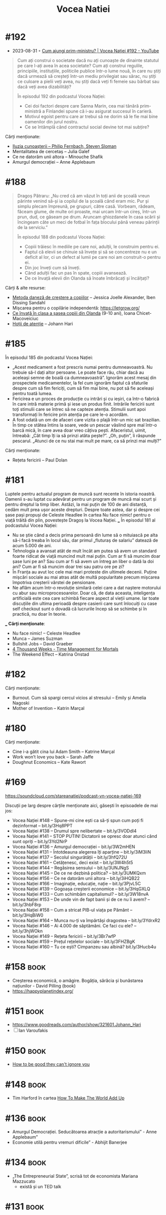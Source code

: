 :PROPERTIES:
:ID:       9a7b9ce3-a734-4242-9b67-57c1925bc1f2
:END:
#+title: Vocea Natiei

* #192
- 2023-08-31 ◦ [[https://www.youtube.com/watch?v=uwZL6WTGhgc][Cum ajungi prim-ministru? | Vocea Nației #192 - YouTube]]

#+begin_quote
Cum ați construi o societate dacă nu ați cunoaște de dinainte statutul pe care
l-ați avea în acea societate? Cum ați construi regulile, principiile,
instituțiile, politicile publice într-o lume nouă, în care nu știți dacă urmează
să creșteți într-un mediu privilegiat sau sărac, nu știți ce culoare a pielii
veți avea, nu știți dacă veți fi femeie sau bărbat sau dacă veți avea
dizabilități?

În episodul 192 din podcastul Vocea Nației:
- Cei doi factori despre care Sanna Marin, cea mai tânără prim-ministră a
  Finlandei spune că i-au asigurat succesul în carieră.
- Motivul egoist pentru care ar trebui să ne dorim să le fie mai bine oamenilor
  din jurul nostru.
- Ce se întâmplă când contractul social devine tot mai subțire?
#+end_quote

Cărți menționate:
- [[https://www.goodreads.com/book/show/30780235-the-knowledge-illusion][Iluzia cunoașterii – Philip Fernbach, Steven Sloman]]
- Mentalitatea de cercetaș – Julia Galef
- Ce ne datorăm unii altora – Minouche Shafik
- Amurgul democrației – Anne Applebaum

* #188
#+begin_quote
Dragoș Pătraru: „Nu cred că am văzut în toți anii de școală vreun părinte venind
să-și ia copilul de la școală când eram mic. Pur și simplu plecam împreună, pe
grupuri, către casă. Vorbeam, râdeam, făceam glume, de multe ori proaste, mai
urcam într-un cireș, într-un prun, dud, ce găseam pe drum. Aruncam ghiozdanele
în casa scării și încingeam câte un meci de fotbal în fața blocului până veneau
părinții de la serviciu.”

În episodul 188 din podcastul Vocea Nației:

- Copiii trăiesc în mediile pe care noi, adulții, le construim pentru ei.
- Faptul că elevii se chinuie să învețe și să se concentreze nu e un deficit al
  lor, ci un defect al lumii pe care noi am construit-o pentru ei.
- Din joc înveți cum să înveți.
- Când adulții fac un pas în spate, copiii avansează.
- De ce învață elevii din Olanda să înoate îmbrăcați și încălțați?
#+end_quote

Cărți & alte resurse:
- [[https://www.goodreads.com/book/show/28815322-the-danish-way-of-parenting][Metoda daneză de creștere a copiilor]] – Jessica Joelle Alexander, Iben Dissing Sandahl
- Mișcarea pentru o copilărie independentă: https://letgrow.org/
- [[https://www.printesaurbana.ro/2023/05/ce-invata-in-clasa-a-sasea-copiii-din-olanda-9-10-ani.html][Ce învață în clasa a șasea copiii din Olanda]] (9-10 ani), Ioana Chicet-Macoveiciuc
- [[https://www.goodreads.com/en/book/show/57933306][Hoții de atenție]] – Johann Hari
* #185
În episodul 185 din podcastul Vocea Nației:
- „Acest medicament a fost prescris numai pentru dumneavoastră. Nu trebuie să-l dați altor
  persoane. Le poate face rău, chiar dacă au aceleași semne de boală ca dumneavoastră”.
  Ignorăm acest mesaj din prospectele medicamentelor, la fel cum ignorăm faptul că
  sfaturile despre cum să fim fericiți, cum să fim mai bine, nu pot să fie aceleași pentru
  toată lumea.
- Fericirea e un proces de producție cu intrări și cu ieșiri, ca într-o fabrică în care
  intră materie primă și iese un produs finit. Intrările fericirii sunt toți stimulii care
  se întrec să ne capteze atenția. Stimulii sunt apoi transformați în fericire prin
  atenția pe care le-o acordăm.
- A fost odată un om de afaceri care vizita o plajă într-un mic sat brazilian. În timp ce
  stătea întins la soare, vede un pescar vâslind spre mal într-o barcă mică, în care avea
  doar vreo câțiva pești. Afaceristul, uimit, întreabă: „Cât timp îți ia să prinzi atâta
  pește?”. „Oh, puțin”, îi răspunde pescarul. „Atunci de ce nu stai mai mult pe mare, ca
  să prinzi mai mulți?”
Cărți menționate:
- Rețeta fericirii – Paul Dolan
* #181
Luptele pentru actualul program de muncă sunt recente în istoria noastră.
Oamenii s-au luptat cu adevărat pentru un program de muncă mai scurt și pentru
dreptul la timp liber. Astăzi, la mai puțin de 100 de ani distanță, cedăm mult
prea ușor aceste drepturi. Despre toate astea, dar și despre cei șase pași
propuși de Celeste Headlee în cartea Nu face nimic! pentru o viață trăită din
plin, povestește Dragoș la Vocea Nației. ___ În episodul 181 al podcastului Vocea
Nației:

- Nu se știe când a decis prima persoană din lume să o mituiască pe alta să-i
  facă treaba în locul său, dar primul „fluturaș de salariu” datează de acum
  5.000 de ani.
- Tehnologia a avansat atât de mult încât am putea să avem un standard foarte
  ridicat de viață muncind mult mai puțin. Cum ar fi să muncim doar șase luni pe
  an? Sau cum ar fi să avem un întreg an liber o dată la doi ani? Cum ar fi să
  muncim doar trei sau patru ore pe zi?
- În Franța au avut loc cele mai mari proteste din ultimele decenii. Puține
  mișcări sociale au mai atras atât de multă popularitate precum mișcarea
  împotriva creșterii vârstei de pensionare.
- Ne aflăm acum într-o revoluție similară celei care a dat naștere motorului cu
  abur sau microprocesoarelor. Doar că, de data aceasta, inteligența artificială
  este cea care schimbă fiecare aspect al vieții umane. Iar toate discuțiile din
  ultima perioadă despre casierii care sunt înlocuiți cu case self checkout sunt
  o dovadă că lucrurile încep să se schimbe și în practică, nu doar în teorie.
___
*Cărți menționate*:
- Nu face nimic! – Celeste Headlee
- Munca – James Suzman
- Bullshit Jobs – David Graeber
- [[id:834efb26-9f0d-4788-a708-20a4202c0da2][4 Thousand Weeks - Time Management for Mortals]]
- The Weekend Effect – Katrina Onstad

* #182
Cărți menționate:
- Burnout. Cum să spargi cercul vicios al stresului – Emily și Amelia Nagoski
- Mother of Invention – Katrin Marçal
* #180
Cărți menționate:
- Cine i-a gătit cina lui Adam Smith – Katrine Marçal
- Work won’t love you back – Sarah Jaffe
- Doughnut Economics – Kate Rawort
* #169
https://soundcloud.com/stareanatiei/podcast-vn-vocea-natiei-169

Discuții pe larg despre cărțile menționate aici, găsești în episoadele de mai jos:
- Vocea Nației #148
  – Spune-mi cine ești ca să-ți spun cum poți fi dezinformat – bit.ly/3Hq8PPT
- Vocea Nației #138
  – Drumul spre nelibertate – bit.ly/3VODdI4
- Vocea Nației #141
  – STOP PUTIN! Dictatorii se opresc doar atunci când sunt opriți – bit.ly/3Yd2NrP
- Vocea Nației #136
  – Amurgul democrației – bit.ly/3W2mHEN
- Vocea Nației #131
  – Întotdeauna alegerea îți aparține – bit.ly/3iM3IiN
- Vocea Nației #137
  – Secolul singurătății – bit.ly/3hfQ72U
- Vocea Nației #161
  – Cetățenesc, deci exist – bit.ly/3W4h5t5
- Vocea Nației #144
  – Regăsirea sensului – bit.ly/3UNJNgS
- Vocea Nației #145
  – De ce ne dezbină politica? – bit.ly/3UMKQxm
- Vocea Nației #156
  – Ce ne datorăm unii altora – bit.ly/3iHQB22
- Vocea Nației #166
  – Imaginație, educație, nație – bit.ly/3PjvL5C
- Vocea Nației #139
  – Gogoașa creșterii economice – bit.ly/3HqGXLQ
- Vocea Nației #133
  – Cum schimbăm capitalismul? – bit.ly/3W18nvA
- Vocea Nației #153
  – De unde vin de fapt banii și de ce nu îi avem? – bit.ly/3hbF8rp
- Vocea Nației #158
  – Cum a stricat PIB-ul viața pe Pământ – bit.ly/3HqBiW0
- Vocea Nației #164
  – Munca nu-ți va împărtăși dragostea – bit.ly/3YdrxR2
- Vocea Nației #146
  – Ai 4.000 de săptămâni. Ce faci cu ele? – bit.ly/3hjWOkn
- Vocea Nației #149
  – Rețeta fericirii – bit.ly/3Br7wfP
- Vocea Nației #159
  – Prețul rețelelor sociale – bit.ly/3FHZBgK
- Vocea Nației #160
  – Tu ce ești? Cimpanzeu sau albină? bit.ly/3Hucb4u

* #158                                                                          :book:
- Creșterea economică, o amăgire. Bogăția, sărăcia și bunăstarea națiunilor - David Pilling (book)
- https://happyplanetindex.org/
* #151                                                                          :book:
- https://www.goodreads.com/author/show/321601.Johann_Hari
- [ ] Ian Varoufakis
* #150                                                                          :book:
- [[id:9a5fc738-0ba0-42ce-8271-99eccc5c2abb][How to be good they can't ignore you]]
* #148                                                                          :book:
- Tim Harford în cartea [[https://www.goodreads.com/book/show/54564213-how-to-make-the-world-add-up][How To Make The World Add Up]]
* #136                                                                          :book:
- Amurgul Democrației. Seducătoarea atracție a autoritarismului” - Anne Applebaum”
- Economie utilă pentru vremuri dificile” - Abhijit Banerjee
* #134                                                                          :book:
- „The Entrepreneurial State”, scrisă tot de economista Mariana Mazzucato
  - există și un TED talk
* #131                                                                          :book:
 „Alegerea. Acceptă cu bucurie posibilul” scrisă de Edith Eva Eger
